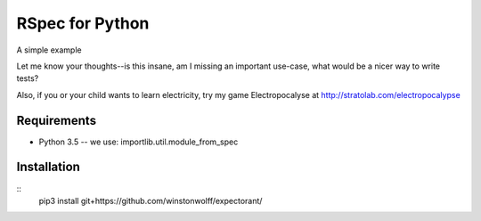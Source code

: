 RSpec for Python
================

A simple example

.. code:: python
    from expectorant import *

    @describe("expectorant")
    def _():

        @before
        def _(scope, expect):
            scope.dict = {"a": 1}

        @it("supports expectations with == != < etc. operators")
        def _(scope, expect):
            expect(scope.dict["a"]) == 1

        @it("supports expectations on raising exceptions")
        def _(scope, expect):
            def subject(): scope.dict["x"]
            expect(subject).to(raise_error, KeyError)


Let me know your thoughts--is this insane, am I missing an important use-case, what would be a nicer way to write tests?

Also, if you or your child wants to learn electricity, try my game Electropocalyse at http://stratolab.com/electropocalypse

Requirements
------------
- Python 3.5 -- we use: importlib.util.module_from_spec

Installation
------------

::
    pip3 install git+https://github.com/winstonwolff/expectorant/

